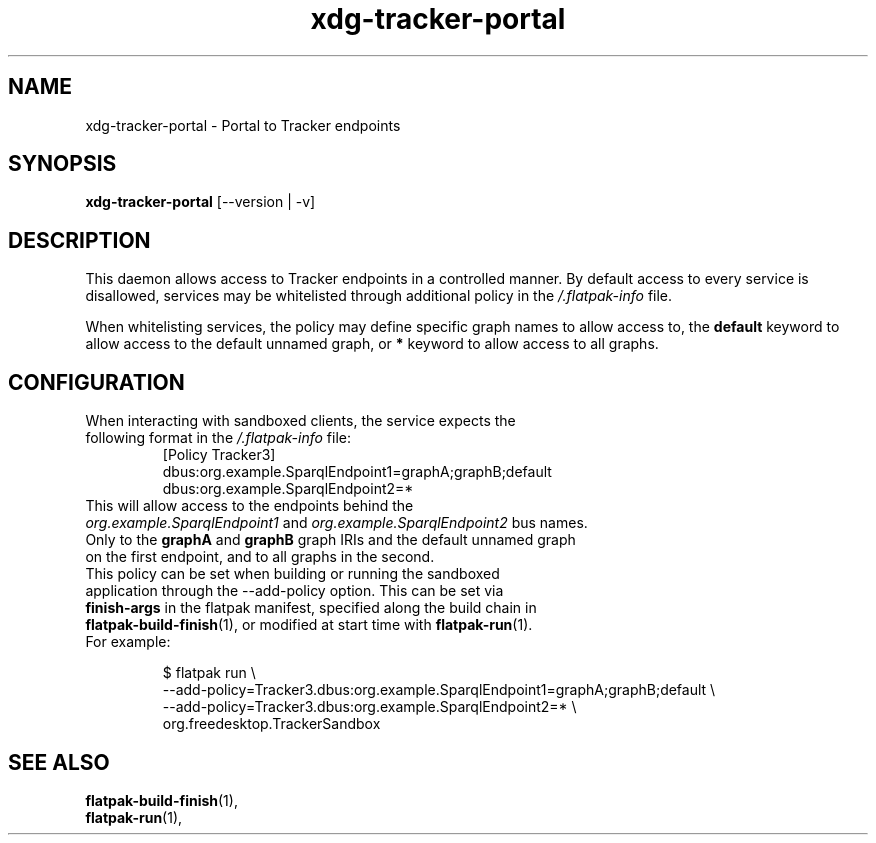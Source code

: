 .TH xdg-tracker-portal 1 "January 2020" GNU "User Commands"

.SH NAME
xdg-tracker-portal \- Portal to Tracker endpoints

.SH SYNOPSIS
.nf
\fBxdg-tracker-portal\fR [\-\-version | \-v]
.fi

.SH DESCRIPTION
This daemon allows access to Tracker endpoints in a controlled manner.
By default access to every service is disallowed, services may be whitelisted
through additional policy in the \fI/.flatpak-info\fR file.

When whitelisting services, the policy may define specific graph names to
allow access to, the \fBdefault\fR keyword to allow access to the default
unnamed graph, or \fB*\fR keyword to allow access to all graphs.

.SH CONFIGURATION
.TP
When interacting with sandboxed clients, the service expects the following format in the \fI/.flatpak-info\fR file:
.BR
.nf
[Policy Tracker3]
dbus:org.example.SparqlEndpoint1=graphA;graphB;default
dbus:org.example.SparqlEndpoint2=*
.fi

.TP
This will allow access to the endpoints behind the \fIorg.example.SparqlEndpoint1\fR and \fIorg.example.SparqlEndpoint2\fR bus names. Only to the \fBgraphA\fR and \fBgraphB\fR graph IRIs and the default unnamed graph on the first endpoint, and to all graphs in the second.

.TP
This policy can be set when building or running the sandboxed application through the \-\-add-policy option. This can be set via \fBfinish-args\fR in the flatpak manifest, specified along the build chain in \fBflatpak-build-finish\fR(1), or modified at start time with \fBflatpak-run\fR(1). For example:

.BR
.nf
$ flatpak run \\
  --add-policy=Tracker3.dbus:org.example.SparqlEndpoint1=graphA;graphB;default \\
  --add-policy=Tracker3.dbus:org.example.SparqlEndpoint2=* \\
  org.freedesktop.TrackerSandbox
.fi

.SH SEE ALSO
.BR flatpak-build-finish (1),
.TP
.BR flatpak-run (1),
